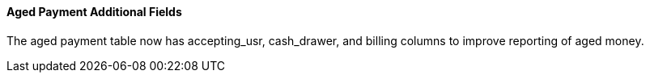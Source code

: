 Aged Payment Additional Fields
^^^^^^^^^^^^^^^^^^^^^^^^^^^^^^

The aged payment table now has accepting_usr, cash_drawer, and billing
columns to improve reporting of aged money.

